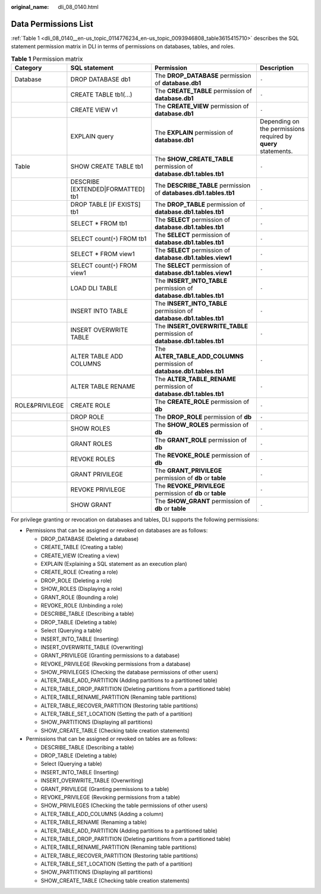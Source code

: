:original_name: dli_08_0140.html

.. _dli_08_0140:

Data Permissions List
=====================

:ref:`Table 1 <dli_08_0140__en-us_topic_0114776234_en-us_topic_0093946808_table3615415710>` describes the SQL statement permission matrix in DLI in terms of permissions on databases, tables, and roles.

.. _dli_08_0140__en-us_topic_0114776234_en-us_topic_0093946808_table3615415710:

.. table:: **Table 1** Permission matrix

   +----------------+-----------------------------------+---------------------------------------------------------------------------+----------------------------------------------------------------+
   | Category       | SQL statement                     | Permission                                                                | Description                                                    |
   +================+===================================+===========================================================================+================================================================+
   | Database       | DROP DATABASE db1                 | The **DROP_DATABASE** permission of **database.db1**                      | ``-``                                                          |
   +----------------+-----------------------------------+---------------------------------------------------------------------------+----------------------------------------------------------------+
   |                | CREATE TABLE tb1(...)             | The **CREATE_TABLE** permission of **database.db1**                       | ``-``                                                          |
   +----------------+-----------------------------------+---------------------------------------------------------------------------+----------------------------------------------------------------+
   |                | CREATE VIEW v1                    | The **CREATE_VIEW** permission of **database.db1**                        | ``-``                                                          |
   +----------------+-----------------------------------+---------------------------------------------------------------------------+----------------------------------------------------------------+
   |                | EXPLAIN query                     | The **EXPLAIN** permission of **database.db1**                            | Depending on the permissions required by **query** statements. |
   +----------------+-----------------------------------+---------------------------------------------------------------------------+----------------------------------------------------------------+
   | Table          | SHOW CREATE TABLE tb1             | The **SHOW_CREATE_TABLE** permission of **database.db1.tables.tb1**       | ``-``                                                          |
   +----------------+-----------------------------------+---------------------------------------------------------------------------+----------------------------------------------------------------+
   |                | DESCRIBE [EXTENDED|FORMATTED] tb1 | The **DESCRIBE_TABLE** permission of **databases.db1.tables.tb1**         | ``-``                                                          |
   +----------------+-----------------------------------+---------------------------------------------------------------------------+----------------------------------------------------------------+
   |                | DROP TABLE [IF EXISTS] tb1        | The **DROP_TABLE** permission of **database.db1.tables.tb1**              | ``-``                                                          |
   +----------------+-----------------------------------+---------------------------------------------------------------------------+----------------------------------------------------------------+
   |                | SELECT \* FROM tb1                | The **SELECT** permission of **database.db1.tables.tb1**                  | ``-``                                                          |
   +----------------+-----------------------------------+---------------------------------------------------------------------------+----------------------------------------------------------------+
   |                | SELECT count(``*``) FROM tb1      | The **SELECT** permission of **database.db1.tables.tb1**                  | ``-``                                                          |
   +----------------+-----------------------------------+---------------------------------------------------------------------------+----------------------------------------------------------------+
   |                | SELECT \* FROM view1              | The **SELECT** permission of **database.db1.tables.view1**                | ``-``                                                          |
   +----------------+-----------------------------------+---------------------------------------------------------------------------+----------------------------------------------------------------+
   |                | SELECT count(``*``) FROM view1    | The **SELECT** permission of **database.db1.tables.view1**                | ``-``                                                          |
   +----------------+-----------------------------------+---------------------------------------------------------------------------+----------------------------------------------------------------+
   |                | LOAD DLI TABLE                    | The **INSERT_INTO_TABLE** permission of **database.db1.tables.tb1**       | ``-``                                                          |
   +----------------+-----------------------------------+---------------------------------------------------------------------------+----------------------------------------------------------------+
   |                | INSERT INTO TABLE                 | The **INSERT_INTO_TABLE** permission of **database.db1.tables.tb1**       | ``-``                                                          |
   +----------------+-----------------------------------+---------------------------------------------------------------------------+----------------------------------------------------------------+
   |                | INSERT OVERWRITE TABLE            | The **INSERT_OVERWRITE_TABLE** permission of **database.db1.tables.tb1**  | ``-``                                                          |
   +----------------+-----------------------------------+---------------------------------------------------------------------------+----------------------------------------------------------------+
   |                | ALTER TABLE ADD COLUMNS           | The **ALTER_TABLE_ADD_COLUMNS** permission of **database.db1.tables.tb1** | ``-``                                                          |
   +----------------+-----------------------------------+---------------------------------------------------------------------------+----------------------------------------------------------------+
   |                | ALTER TABLE RENAME                | The **ALTER_TABLE_RENAME** permission of **database.db1.tables.tb1**      | ``-``                                                          |
   +----------------+-----------------------------------+---------------------------------------------------------------------------+----------------------------------------------------------------+
   | ROLE&PRIVILEGE | CREATE ROLE                       | The **CREATE_ROLE** permission of **db**                                  | ``-``                                                          |
   +----------------+-----------------------------------+---------------------------------------------------------------------------+----------------------------------------------------------------+
   |                | DROP ROLE                         | The **DROP_ROLE** permission of **db**                                    | ``-``                                                          |
   +----------------+-----------------------------------+---------------------------------------------------------------------------+----------------------------------------------------------------+
   |                | SHOW ROLES                        | The **SHOW_ROLES** permission of **db**                                   | ``-``                                                          |
   +----------------+-----------------------------------+---------------------------------------------------------------------------+----------------------------------------------------------------+
   |                | GRANT ROLES                       | The **GRANT_ROLE** permission of **db**                                   | ``-``                                                          |
   +----------------+-----------------------------------+---------------------------------------------------------------------------+----------------------------------------------------------------+
   |                | REVOKE ROLES                      | The **REVOKE_ROLE** permission of **db**                                  | ``-``                                                          |
   +----------------+-----------------------------------+---------------------------------------------------------------------------+----------------------------------------------------------------+
   |                | GRANT PRIVILEGE                   | The **GRANT_PRIVILEGE** permission of **db** or **table**                 | ``-``                                                          |
   +----------------+-----------------------------------+---------------------------------------------------------------------------+----------------------------------------------------------------+
   |                | REVOKE PRIVILEGE                  | The **REVOKE_PRIVILEGE** permission of **db** or **table**                | ``-``                                                          |
   +----------------+-----------------------------------+---------------------------------------------------------------------------+----------------------------------------------------------------+
   |                | SHOW GRANT                        | The **SHOW_GRANT** permission of **db** or **table**                      | ``-``                                                          |
   +----------------+-----------------------------------+---------------------------------------------------------------------------+----------------------------------------------------------------+

For privilege granting or revocation on databases and tables, DLI supports the following permissions:

-  Permissions that can be assigned or revoked on databases are as follows:

   -  DROP_DATABASE (Deleting a database)
   -  CREATE_TABLE (Creating a table)
   -  CREATE_VIEW (Creating a view)
   -  EXPLAIN (Explaining a SQL statement as an execution plan)
   -  CREATE_ROLE (Creating a role)
   -  DROP_ROLE (Deleting a role)
   -  SHOW_ROLES (Displaying a role)
   -  GRANT_ROLE (Bounding a role)
   -  REVOKE_ROLE (Unbinding a role)
   -  DESCRIBE_TABLE (Describing a table)
   -  DROP_TABLE (Deleting a table)
   -  Select (Querying a table)
   -  INSERT_INTO_TABLE (Inserting)
   -  INSERT_OVERWRITE_TABLE (Overwriting)
   -  GRANT_PRIVILEGE (Granting permissions to a database)
   -  REVOKE_PRIVILEGE (Revoking permissions from a database)
   -  SHOW_PRIVILEGES (Checking the database permissions of other users)
   -  ALTER_TABLE_ADD_PARTITION (Adding partitions to a partitioned table)
   -  ALTER_TABLE_DROP_PARTITION (Deleting partitions from a partitioned table)
   -  ALTER_TABLE_RENAME_PARTITION (Renaming table partitions)
   -  ALTER_TABLE_RECOVER_PARTITION (Restoring table partitions)
   -  ALTER_TABLE_SET_LOCATION (Setting the path of a partition)
   -  SHOW_PARTITIONS (Displaying all partitions)
   -  SHOW_CREATE_TABLE (Checking table creation statements)

-  Permissions that can be assigned or revoked on tables are as follows:

   -  DESCRIBE_TABLE (Describing a table)
   -  DROP_TABLE (Deleting a table)
   -  Select (Querying a table)
   -  INSERT_INTO_TABLE (Inserting)
   -  INSERT_OVERWRITE_TABLE (Overwriting)
   -  GRANT_PRIVILEGE (Granting permissions to a table)
   -  REVOKE_PRIVILEGE (Revoking permissions from a table)
   -  SHOW_PRIVILEGES (Checking the table permissions of other users)
   -  ALTER_TABLE_ADD_COLUMNS (Adding a column)
   -  ALTER_TABLE_RENAME (Renaming a table)
   -  ALTER_TABLE_ADD_PARTITION (Adding partitions to a partitioned table)
   -  ALTER_TABLE_DROP_PARTITION (Deleting partitions from a partitioned table)
   -  ALTER_TABLE_RENAME_PARTITION (Renaming table partitions)
   -  ALTER_TABLE_RECOVER_PARTITION (Restoring table partitions)
   -  ALTER_TABLE_SET_LOCATION (Setting the path of a partition)
   -  SHOW_PARTITIONS (Displaying all partitions)
   -  SHOW_CREATE_TABLE (Checking table creation statements)
